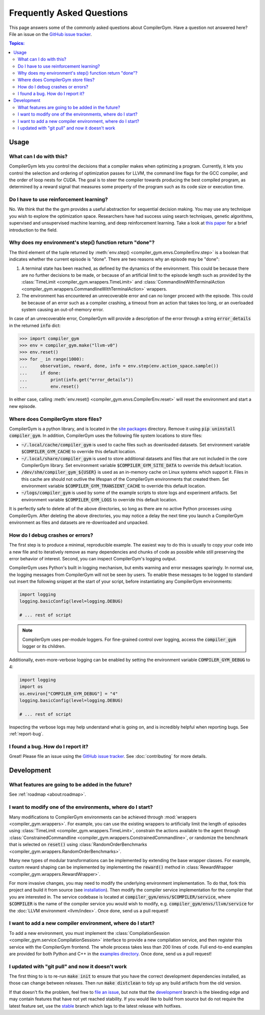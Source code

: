 Frequently Asked Questions
==========================

This page answers some of the commonly asked questions about CompilerGym. Have a
question not answered here? File an issue on the `GitHub issue tracker
<https://github.com/facebookresearch/CompilerGym/issues>`_.

.. contents:: Topics:
    :local:


Usage
-----

What can I do with this?
~~~~~~~~~~~~~~~~~~~~~~~~

CompilerGym lets you control the decisions that a compiler makes when optimizing
a program. Currently, it lets you control the selection and ordering of
optimization passes for LLVM, the command line flags for the GCC compiler, and
the order of loop nests for CUDA. The goal is to steer the compiler towards
producing the best compiled program, as determined by a reward signal that
measures some property of the program such as its code size or execution time.


Do I have to use reinforcement learning?
~~~~~~~~~~~~~~~~~~~~~~~~~~~~~~~~~~~~~~~~

No. We think that the the gym provides a useful abstraction for sequential
decision making. You may use any technique you wish to explore the optimization
space. Researchers have had success using search techniques, genetic algorithms,
supervised and unsupervised machine learning, and deep reinforcement learning.
Take a look at `this paper <https://chriscummins.cc/pub/2020-fdl.pdf>`_ for a
brief introduction to the field.



Why does my environment's step() function return "done"?
~~~~~~~~~~~~~~~~~~~~~~~~~~~~~~~~~~~~~~~~~~~~~~~~~~~~~~~~

The third element of the tuple returned by :meth:`env.step()
<compiler_gym.envs.CompilerEnv.step>` is a boolean that indicates whether the
current episode is "done". There are two reasons why an episode may be "done":

1. A terminal state has been reached, as defined by the dynamics of the
   environment. This could be because there are no further decisions to be made,
   or because of an artificial limit to the episode length such as provided by
   the :class:`TimeLimit <compiler_gym.wrappers.TimeLimit>` and
   :class:`CommandlineWithTerminalAction
   <compiler_gym.wrappers.CommandlineWithTerminalAction>` wrappers.

2. The environment has encountered an unrecoverable error and can no longer
   proceed with the episode. This could be because of an error such as a
   compiler crashing, a timeout from an action that takes too long, or an
   overloaded system causing an out-of-memory error.

In case of an unrecoverable error, CompilerGym will provide a description of the
error through a string :code:`error_details` in the returned :code:`info` dict:

.. code-block:: python

    >>> import compiler_gym
    >>> env = compiler_gym.make("llvm-v0")
    >>> env.reset()
    >>> for _ in range(1000):
    ...     observation, reward, done, info = env.step(env.action_space.sample())
    ...     if done:
    ...         print(info.get("error_details"))
    ...         env.reset()

In either case, calling :meth:`env.reset()
<compiler_gym.envs.CompilerEnv.reset>` will reset the environment and start a
new episode.


Where does CompilerGym store files?
~~~~~~~~~~~~~~~~~~~~~~~~~~~~~~~~~~~

CompilerGym is a python library, and is located in the `site packages
<https://docs.python.org/3/library/site.html#site.getsitepackages>`_ directory.
Remove it using :code:`pip uninstall compiler_gym`. In addition, CompilerGym
uses the following file system locations to store files:

- :code:`~/.local/cache/compiler_gym` is used to cache files such as downloaded
  datasets. Set environment variable :code:`$COMPILER_GYM_CACHE` to override
  this default location.

- :code:`~/.local/share/compiler_gym` is used to store additional datasets and
  files that are not included in the core CompilerGym library. Set environment
  variable :code:`$COMPILER_GYM_SITE_DATA` to override this default location.

- :code:`/dev/shm/compiler_gym_${USER}` is used as an in-memory cache on Linux
  systems which support it. Files in this cache are should not outlive the
  lifespan of the CompilerGym environments that created them. Set environment
  variable :code:`$COMPILER_GYM_TRANSIENT_CACHE` to override this default
  location.

- :code:`~/logs/compiler_gym` is used by some of the example scripts to store
  logs and experiment artifacts. Set environment variable
  :code:`$COMPILER_GYM_LOGS` to override this default location.

It is perfectly safe to delete all of the above directories, so long as there
are no active Python processes using CompilerGym. After deleting the above
directories, you may notice a delay the next time you launch a CompilerGym
environment as files and datasets are re-downloaded and unpacked.


How do I debug crashes or errors?
~~~~~~~~~~~~~~~~~~~~~~~~~~~~~~~~~

The first step is to produce a minimal, reproducible example. The easiest way to
do this is usually to copy your code into a new file and to iteratively remove
as many dependencies and chunks of code as possible while still preserving the
error behavior of interest. Second, you can inspect CompilerGym's logging
output.

CompilerGym uses Python's built in logging mechanism, but emits warning and
error messages sparingly. In normal use, the logging messages from CompilerGym
will not be seen by users. To enable these messages to be logged to standard out
insert the following snippet at the start of your script, before instantiating
any CompilerGym environments:

.. code-block:: python

    import logging
    logging.basicConfig(level=logging.DEBUG)

    # ... rest of script

.. note::

    CompilerGym uses per-module loggers. For fine-grained control over logging,
    access the :code:`compiler_gym` logger or its children.

Additionally, even-more-verbose logging can be enabled by setting the environment
variable :code:`COMPILER_GYM_DEBUG` to 4:

.. code-block:: python

    import logging
    import os
    os.environ["COMPILER_GYM_DEBUG"] = "4"
    logging.basicConfig(level=logging.DEBUG)

    # ... rest of script

Inspecting the verbose logs may help understand what is going on, and is
incredibly helpful when reporting bugs. See :ref:`report-bug`.


.. _report-bug:

I found a bug. How do I report it?
~~~~~~~~~~~~~~~~~~~~~~~~~~~~~~~~~~

Great! Please file an issue using the `GitHub issue tracker
<https://github.com/facebookresearch/CompilerGym/issues>`_.  See
:doc:`contributing` for more details.


Development
-----------


What features are going to be added in the future?
~~~~~~~~~~~~~~~~~~~~~~~~~~~~~~~~~~~~~~~~~~~~~~~~~~

See :ref:`roadmap <about:roadmap>`.


I want to modify one of the environments, where do I start?
~~~~~~~~~~~~~~~~~~~~~~~~~~~~~~~~~~~~~~~~~~~~~~~~~~~~~~~~~~~

Many modifications to CompilerGym environments can be achieved through
:mod:`wrappers <compiler_gym.wrappers>`. For example, you can use the existing
wrappers to artificially limit the length of episodes using :class:`TimeLimit
<compiler_gym.wrappers.TimeLimit>`, constrain the actions available to the agent
through :class:`ConstrainedCommandline
<compiler_gym.wrappers.ConstrainedCommandline>`, or randomize the benchmark that
is selected on :code:`reset()` using :class:`RandomOrderBenchmarks
<compiler_gym.wrappers.RandomOrderBenchmarks>`.

Many new types of modular transformations can be implemented by extending the
base wrapper classes. For example, custom reward shaping can be implemented by
implementing the :code:`reward()` method in :class:`RewardWrapper
<compiler_gym.wrappers.RewardWrapper>`.

For more invasive changes, you may need to modify the underlying environment
implementation. To do that, fork this project and build it from source (see
`installation
<https://github.com/facebookresearch/CompilerGym/blob/development/INSTALL.md>`_).
Then modify the compiler service implementation for the compiler that you are
interested in. The service codebase is located at
:code:`compiler_gym/envs/$COMPILER/service`, where :code:`$COMPILER` is the name
of the compiler service you would wish to modify, e.g.
:code:`compiler_gym/envs/llvm/service` for the :doc:`LLVM environment
<llvm/index>`. Once done, send us a pull request!


I want to add a new compiler environment, where do I start?
~~~~~~~~~~~~~~~~~~~~~~~~~~~~~~~~~~~~~~~~~~~~~~~~~~~~~~~~~~~

To add a new environment, you must implement the :class:`CompilationSession
<compiler_gym.service.CompilationSession>` interface to provide a new
compilation service, and then register this service with the CompilerGym
frontend. The whole process takes less than 200 lines of code. Full end-to-end
examples are provided for both Python and C++ in the `examples directory
<https://github.com/facebookresearch/CompilerGym/tree/development/examples/example_compiler_gym_service>`_. Once done, send us a pull request!


I updated with "git pull" and now it doesn't work
~~~~~~~~~~~~~~~~~~~~~~~~~~~~~~~~~~~~~~~~~~~~~~~~~

The first thing to is to re-run :code:`make init` to ensure that you have the
correct development dependencies installed, as those can change between
releases. Then run :code:`make distclean` to tidy up any build artifacts from
the old version.

If that doesn't fix the problem, feel free to
`file an issue <https://github.com/facebookresearch/CompilerGym/issues>`_, but
note that the
`development <https://github.com/facebookresearch/CompilerGym/commits/development>`_
branch is the bleeding edge and may contain features that have not yet reached
stability. If you would like to build from source but do not require the
latest feature set, use the
`stable <https://github.com/facebookresearch/CompilerGym/commits/stable>`_
branch which lags to the latest release with hotfixes.
